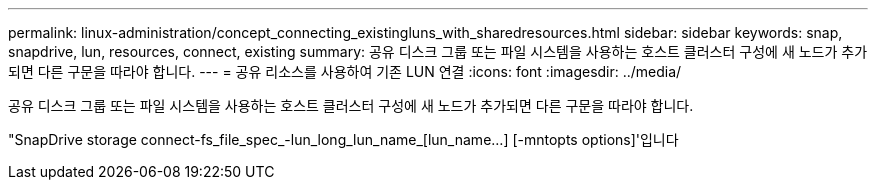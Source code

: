 ---
permalink: linux-administration/concept_connecting_existingluns_with_sharedresources.html 
sidebar: sidebar 
keywords: snap, snapdrive, lun, resources, connect, existing 
summary: 공유 디스크 그룹 또는 파일 시스템을 사용하는 호스트 클러스터 구성에 새 노드가 추가되면 다른 구문을 따라야 합니다. 
---
= 공유 리소스를 사용하여 기존 LUN 연결
:icons: font
:imagesdir: ../media/


[role="lead"]
공유 디스크 그룹 또는 파일 시스템을 사용하는 호스트 클러스터 구성에 새 노드가 추가되면 다른 구문을 따라야 합니다.

"SnapDrive storage connect-fs_file_spec_-lun_long_lun_name_[lun_name...] [-mntopts options]'입니다
